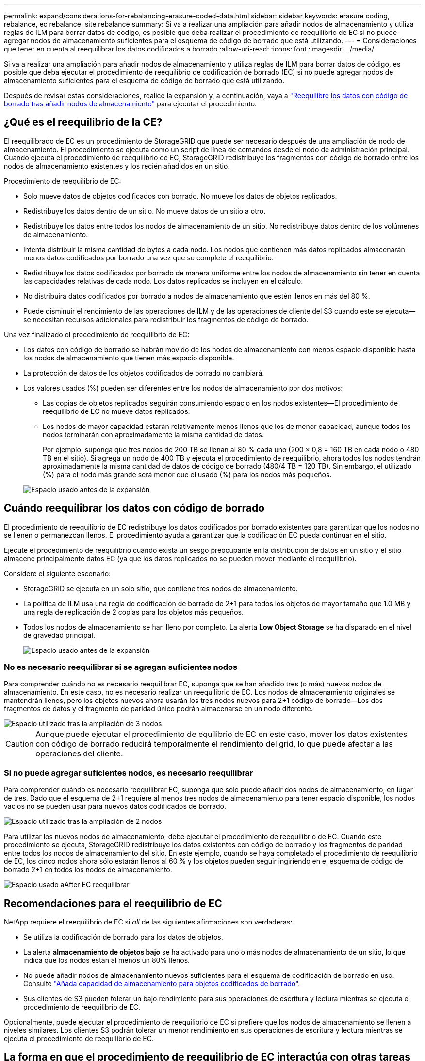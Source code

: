 ---
permalink: expand/considerations-for-rebalancing-erasure-coded-data.html 
sidebar: sidebar 
keywords: erasure coding, rebalance, ec rebalance, site rebalance 
summary: Si va a realizar una ampliación para añadir nodos de almacenamiento y utiliza reglas de ILM para borrar datos de código, es posible que deba realizar el procedimiento de reequilibrio de EC si no puede agregar nodos de almacenamiento suficientes para el esquema de código de borrado que está utilizando. 
---
= Consideraciones que tener en cuenta al reequilibrar los datos codificados a borrado
:allow-uri-read: 
:icons: font
:imagesdir: ../media/


[role="lead"]
Si va a realizar una ampliación para añadir nodos de almacenamiento y utiliza reglas de ILM para borrar datos de código, es posible que deba ejecutar el procedimiento de reequilibrio de codificación de borrado (EC) si no puede agregar nodos de almacenamiento suficientes para el esquema de código de borrado que está utilizando.

Después de revisar estas consideraciones, realice la expansión y, a continuación, vaya a link:rebalancing-erasure-coded-data-after-adding-storage-nodes.html["Reequilibre los datos con código de borrado tras añadir nodos de almacenamiento"] para ejecutar el procedimiento.



== ¿Qué es el reequilibrio de la CE?

El reequilibrado de EC es un procedimiento de StorageGRID que puede ser necesario después de una ampliación de nodo de almacenamiento. El procedimiento se ejecuta como un script de línea de comandos desde el nodo de administración principal. Cuando ejecuta el procedimiento de reequilibrio de EC, StorageGRID redistribuye los fragmentos con código de borrado entre los nodos de almacenamiento existentes y los recién añadidos en un sitio.

Procedimiento de reequilibrio de EC:

* Solo mueve datos de objetos codificados con borrado. No mueve los datos de objetos replicados.
* Redistribuye los datos dentro de un sitio. No mueve datos de un sitio a otro.
* Redistribuye los datos entre todos los nodos de almacenamiento de un sitio. No redistribuye datos dentro de los volúmenes de almacenamiento.
* Intenta distribuir la misma cantidad de bytes a cada nodo.  Los nodos que contienen más datos replicados almacenarán menos datos codificados por borrado una vez que se complete el reequilibrio.
* Redistribuye los datos codificados por borrado de manera uniforme entre los nodos de almacenamiento sin tener en cuenta las capacidades relativas de cada nodo.  Los datos replicados se incluyen en el cálculo.
* No distribuirá datos codificados por borrado a nodos de almacenamiento que estén llenos en más del 80 %.
* Puede disminuir el rendimiento de las operaciones de ILM y de las operaciones de cliente del S3 cuando este se ejecuta&#8212; se necesitan recursos adicionales para redistribuir los fragmentos de código de borrado.


Una vez finalizado el procedimiento de reequilibrio de EC:

* Los datos con código de borrado se habrán movido de los nodos de almacenamiento con menos espacio disponible hasta los nodos de almacenamiento que tienen más espacio disponible.
* La protección de datos de los objetos codificados de borrado no cambiará.
* Los valores usados (%) pueden ser diferentes entre los nodos de almacenamiento por dos motivos:
+
** Las copias de objetos replicados seguirán consumiendo espacio en los nodos existentes&#8212;El procedimiento de reequilibrio de EC no mueve datos replicados.
** Los nodos de mayor capacidad estarán relativamente menos llenos que los de menor capacidad, aunque todos los nodos terminarán con aproximadamente la misma cantidad de datos.
+
Por ejemplo, suponga que tres nodos de 200 TB se llenan al 80 % cada uno (200 &#215; 0,8 = 160 TB en cada nodo o 480 TB en el sitio). Si agrega un nodo de 400 TB y ejecuta el procedimiento de reequilibrio, ahora todos los nodos tendrán aproximadamente la misma cantidad de datos de código de borrado (480/4 TB = 120 TB). Sin embargo, el utilizado (%) para el nodo más grande será menor que el usado (%) para los nodos más pequeños.

+
image::../media/used_space_with_larger_node.png[Espacio usado antes de la expansión]







== Cuándo reequilibrar los datos con código de borrado

El procedimiento de reequilibrio de EC redistribuye los datos codificados por borrado existentes para garantizar que los nodos no se llenen o permanezcan llenos.  El procedimiento ayuda a garantizar que la codificación EC pueda continuar en el sitio.

Ejecute el procedimiento de reequilibrio cuando exista un sesgo preocupante en la distribución de datos en un sitio y el sitio almacene principalmente datos EC (ya que los datos replicados no se pueden mover mediante el reequilibrio).

Considere el siguiente escenario:

* StorageGRID se ejecuta en un solo sitio, que contiene tres nodos de almacenamiento.
* La política de ILM usa una regla de codificación de borrado de 2+1 para todos los objetos de mayor tamaño que 1.0 MB y una regla de replicación de 2 copias para los objetos más pequeños.
* Todos los nodos de almacenamiento se han lleno por completo. La alerta *Low Object Storage* se ha disparado en el nivel de gravedad principal.
+
image::../media/used_space_before_expansion.png[Espacio usado antes de la expansión]





=== No es necesario reequilibrar si se agregan suficientes nodos

Para comprender cuándo no es necesario reequilibrar EC, suponga que se han añadido tres (o más) nuevos nodos de almacenamiento. En este caso, no es necesario realizar un reequilibrio de EC. Los nodos de almacenamiento originales se mantendrán llenos, pero los objetos nuevos ahora usarán los tres nodos nuevos para 2+1 código de borrado&#8212;Los dos fragmentos de datos y el fragmento de paridad único podrán almacenarse en un nodo diferente.

image::../media/used_space_after_3_node_expansion.png[Espacio utilizado tras la ampliación de 3 nodos]


CAUTION: Aunque puede ejecutar el procedimiento de equilibrio de EC en este caso, mover los datos existentes con código de borrado reducirá temporalmente el rendimiento del grid, lo que puede afectar a las operaciones del cliente.



=== Si no puede agregar suficientes nodos, es necesario reequilibrar

Para comprender cuándo es necesario reequilibrar EC, suponga que solo puede añadir dos nodos de almacenamiento, en lugar de tres. Dado que el esquema de 2+1 requiere al menos tres nodos de almacenamiento para tener espacio disponible, los nodos vacíos no se pueden usar para nuevos datos codificados de borrado.

image::../media/used_space_after_2_node_expansion.png[Espacio utilizado tras la ampliación de 2 nodos]

Para utilizar los nuevos nodos de almacenamiento, debe ejecutar el procedimiento de reequilibrio de EC. Cuando este procedimiento se ejecuta, StorageGRID redistribuye los datos existentes con código de borrado y los fragmentos de paridad entre todos los nodos de almacenamiento del sitio. En este ejemplo, cuando se haya completado el procedimiento de reequilibrio de EC, los cinco nodos ahora sólo estarán llenos al 60 % y los objetos pueden seguir ingiriendo en el esquema de código de borrado 2+1 en todos los nodos de almacenamiento.

image::../media/used_space_after_ec_rebalance.png[Espacio usado aAfter EC reequilibrar]



== Recomendaciones para el reequilibrio de EC

NetApp requiere el reequilibrio de EC si _all_ de las siguientes afirmaciones son verdaderas:

* Se utiliza la codificación de borrado para los datos de objetos.
* La alerta *almacenamiento de objetos bajo* se ha activado para uno o más nodos de almacenamiento de un sitio, lo que indica que los nodos están al menos un 80% llenos.
* No puede añadir nodos de almacenamiento nuevos suficientes para el esquema de codificación de borrado en uso. Consulte link:adding-storage-capacity-for-erasure-coded-objects.html["Añada capacidad de almacenamiento para objetos codificados de borrado"].
* Sus clientes de S3 pueden tolerar un bajo rendimiento para sus operaciones de escritura y lectura mientras se ejecuta el procedimiento de reequilibrio de EC.


Opcionalmente, puede ejecutar el procedimiento de reequilibrio de EC si prefiere que los nodos de almacenamiento se llenen a niveles similares. Los clientes S3 podrán tolerar un menor rendimiento en sus operaciones de escritura y lectura mientras se ejecuta el procedimiento de reequilibrio de EC.



== La forma en que el procedimiento de reequilibrio de EC interactúa con otras tareas de mantenimiento

No puede realizar determinados procedimientos de mantenimiento al mismo tiempo que ejecuta el procedimiento de reequilibrio de EC.

[cols="1a,2a"]
|===
| Procedimiento | Permitido durante el procedimiento de reequilibrio de EC? 


 a| 
Procedimientos adicionales de reequilibrio de EC
 a| 
No

Sólo puede ejecutar un procedimiento de reequilibrio de EC a la vez.



 a| 
Procedimiento de retirada

Trabajo de reparación de datos de EC
 a| 
No

* Se le impide iniciar un procedimiento de retirada de servicio o una reparación de datos de EC mientras se está ejecutando el procedimiento de reequilibrio de EC.
* Se le impide iniciar el procedimiento de reequilibrio de EC mientras se ejecuta un procedimiento de retirada del nodo de almacenamiento o una reparación de datos de EC.




 a| 
Procedimiento de expansión
 a| 
No

Si necesita añadir nodos de almacenamiento nuevos en una ampliación, ejecute el procedimiento de reequilibrio de EC después de agregar todos los nodos nuevos.



 a| 
Procedimiento de actualización
 a| 
No

Si necesita actualizar el software StorageGRID, realice el procedimiento de actualización antes o después de ejecutar el procedimiento de reequilibrio de EC. Según sea necesario, puede finalizar el procedimiento de reequilibrio de EC para realizar una actualización de software.



 a| 
Procedimiento de clonación del nodo de dispositivos
 a| 
No

Si necesita clonar un nodo de almacenamiento de dispositivo, ejecute el procedimiento de reequilibrio de EC después de agregar el nuevo nodo.



 a| 
Procedimiento de revisión
 a| 
Sí.

Puede aplicar una revisión StorageGRID mientras se ejecuta el procedimiento de reequilibrio de EC.



 a| 
Otros procedimientos de mantenimiento
 a| 
No

Debe finalizar el procedimiento de reequilibrio de EC antes de ejecutar otros procedimientos de mantenimiento.

|===


== La interacción del procedimiento de reequilibrio de EC con ILM

Mientras se ejecuta el procedimiento de reequilibrio de EC, evite realizar cambios en la gestión de la información durante el proceso que puedan cambiar la ubicación de los objetos ya codificados de borrado. Por ejemplo, no empiece a utilizar una regla de ILM que tenga un perfil de código de borrado diferente. Si necesita realizar estos cambios en ILM, debe finalizar el procedimiento de reequilibrio de EC.
